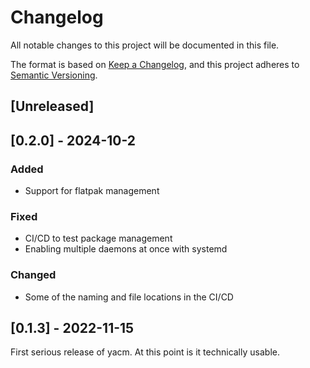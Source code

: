 * Changelog
  All notable changes to this project will be documented in this file.

  The format is based on [[https://keepachangelog.com/en/1.1.0/][Keep a Changelog]], and this project adheres to
  [[https://semver.org/spec/v2.0.0.html][Semantic Versioning]].

** [Unreleased]

** [0.2.0] - 2024-10-2

*** Added
    - Support for flatpak management

*** Fixed
    - CI/CD to test package management
    - Enabling multiple daemons at once with systemd

*** Changed
    - Some of the naming and file locations in the CI/CD

** [0.1.3] - 2022-11-15
   First serious release of yacm. At this point is it technically usable.
